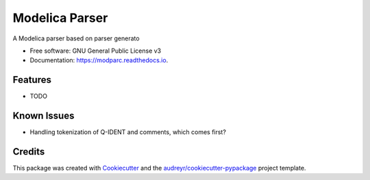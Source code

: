 ===============================
Modelica Parser
===============================


.. image:: https://img.shields.io/pypi/v/modparc.svg
        :target: https://pypi.python.org/pypi/modparc

.. image:: https://img.shields.io/travis/xie-dongping/modparc.svg
        :target: https://travis-ci.org/xie-dongping/modparc

.. image:: https://readthedocs.org/projects/modparc/badge/?version=latest
        :target: https://modparc.readthedocs.io/en/latest/?badge=latest
        :alt: Documentation Status

.. image:: https://pyup.io/repos/github/xie-dongping/modparc/shield.svg
     :target: https://pyup.io/repos/github/xie-dongping/modparc/
     :alt: Updates


A Modelica parser based on parser generato


* Free software: GNU General Public License v3
* Documentation: https://modparc.readthedocs.io.


Features
--------

* TODO

Known Issues
--------

* Handling tokenization of Q-IDENT and comments, which comes first?

Credits
---------

This package was created with Cookiecutter_ and the `audreyr/cookiecutter-pypackage`_ project template.

.. _Cookiecutter: https://github.com/audreyr/cookiecutter
.. _`audreyr/cookiecutter-pypackage`: https://github.com/audreyr/cookiecutter-pypackage

